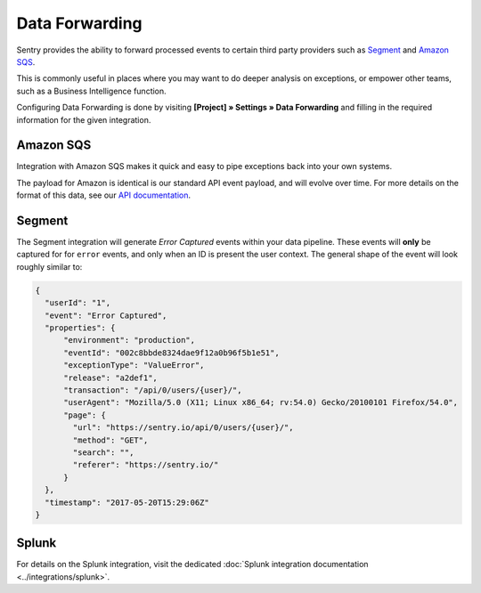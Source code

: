 Data Forwarding
===============

Sentry provides the ability to forward processed events to certain third party
providers such as `Segment <https://segment.com>`_ and `Amazon SQS <https://aws.amazon.com/sqs/>`_.

This is commonly useful in places where you may want to do deeper analysis on
exceptions, or empower other teams, such as a Business Intelligence function.

Configuring Data Forwarding is done by visiting **[Project] » Settings » Data Forwarding** and
filling in the required information for the given integration.

Amazon SQS
----------

Integration with Amazon SQS makes it quick and easy to pipe exceptions back into
your own systems.

The payload for Amazon is identical is our standard API event payload, and will
evolve over time. For more details on the format of this data, see our
`API documentation <https://docs.sentry.io/api/events/get-project-event-details/>`_.

Segment
-------

The Segment integration will generate *Error Captured* events within your data
pipeline. These events will **only** be captured for for ``error`` events, and
only when an ID is present the user context. The general shape of the event will
look roughly similar to:

.. code-block:: json

  {
    "userId": "1",
    "event": "Error Captured",
    "properties": {
        "environment": "production",
        "eventId": "002c8bbde8324dae9f12a0b96f5b1e51",
        "exceptionType": "ValueError",
        "release": "a2def1",
        "transaction": "/api/0/users/{user}/",
        "userAgent": "Mozilla/5.0 (X11; Linux x86_64; rv:54.0) Gecko/20100101 Firefox/54.0",
        "page": {
          "url": "https://sentry.io/api/0/users/{user}/",
          "method": "GET",
          "search": "",
          "referer": "https://sentry.io/"
        }
    },
    "timestamp": "2017-05-20T15:29:06Z"
  }

Splunk
------

For details on the Splunk integration, visit the dedicated :doc:`Splunk integration documentation <../integrations/splunk>`.
